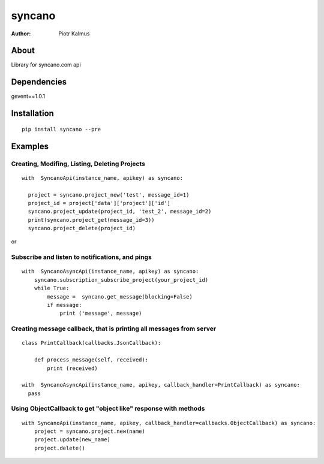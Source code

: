 ============
syncano
============


:Author: Piotr Kalmus

About
=====

Library for syncano.com api


Dependencies
============

gevent==1.0.1

Installation
============

::

  pip install syncano --pre

Examples
========


Creating, Modifing, Listing, Deleting Projects
----------------------------------------------

::

  with  SyncanoApi(instance_name, apikey) as syncano:

    project = syncano.project_new('test', message_id=1)
    project_id = project['data']['project']['id']
    syncano.project_update(project_id, 'test_2', message_id=2)
    print(syncano.project_get(message_id=3))
    syncano.project_delete(project_id)


or

Subscribe and listen to notifications, and pings
------------------------------------------------

::

  with  SyncanoAsyncApi(instance_name, apikey) as syncano:
      syncano.subscription_subscribe_project(your_project_id)
      while True:
          message =  syncano.get_message(blocking=False)
          if message:
              print ('message', message)


Creating message callback, that is printing all messages from server
--------------------------------------------------------------------

::

    class PrintCallback(callbacks.JsonCallback):

        def process_message(self, received):
            print (received)

    with  SyncanoAsyncApi(instance_name, apikey, callback_handler=PrintCallback) as syncano:
      pass




Using ObjectCallback to get "object like" response with methods
---------------------------------------------------------------

::

    with SyncanoApi(instance_name, apikey, callback_handler=callbacks.ObjectCallback) as syncano:
        project = syncano.project.new(name)
        project.update(new_name)
        project.delete()



